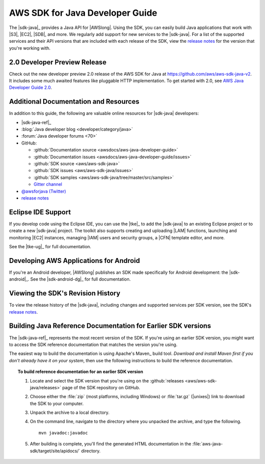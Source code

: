 .. Copyright 2010-2017 Amazon.com, Inc. or its affiliates. All Rights Reserved.

   This work is licensed under a Creative Commons Attribution-NonCommercial-ShareAlike 4.0
   International License (the "License"). You may not use this file except in compliance with the
   License. A copy of the License is located at http://creativecommons.org/licenses/by-nc-sa/4.0/.

   This file is distributed on an "AS IS" BASIS, WITHOUT WARRANTIES OR CONDITIONS OF ANY KIND,
   either express or implied. See the License for the specific language governing permissions and
   limitations under the License.

.. meta::
    :description:
         Welcome to the AWS Java Developer Guide

.. _`aws java developer guide 2.0`: http://docs.aws.amazon.com/sdk-for-java/v2/developer-guide/welcome.html


################################
AWS SDK for Java Developer Guide
################################

The |sdk-java|_ provides a Java API for |AWSlong|. Using the SDK, you can easily build Java
applications that work with |S3|, |EC2|, |SDB|, and more. We regularly add support for new services
to the |sdk-java|. For a list of the supported services and their API versions that are included
with each release of the SDK, view the `release notes`_ for the version that you're working with.

2.0 Developer Preview Release
==============================
Check out the new developer preview 2.0 release of the AWS SDK for Java at https://github.com/aws/aws-sdk-java-v2.
It includes some much awaited features like pluggable HTTP implementation. To get started with 2.0,
see `AWS Java Developer Guide 2.0`_.

.. _additional-resources:

Additional Documentation and Resources
======================================

In addition to this guide, the following are valuable online resources for |sdk-java|
developers:

* |sdk-java-ref|_

* :blog:`Java developer blog <developer/category/java>`

* :forum:`Java developer forums <70>`

* GitHub:

  + :github:`Documentation source <awsdocs/aws-java-developer-guide>`

  + :github:`Documentation issues <awsdocs/aws-java-developer-guide/issues>`

  + :github:`SDK source <aws/aws-sdk-java>`

  + :github:`SDK issues <aws/aws-sdk-java/issues>`

  + :github:`SDK samples <aws/aws-sdk-java/tree/master/src/samples>`

  + `Gitter channel <https://gitter.im/aws/aws-sdk-java>`_

* `@awsforjava (Twitter) <https://twitter.com/awsforjava>`_

* `release notes <https://github.com/aws/aws-sdk-java#release-notes>`_


.. _eclipse-support:

Eclipse IDE Support
===================

If you develop code using the Eclipse IDE, you can use the |tke|_ to add the |sdk-java| to an
existing Eclipse project or to create a new |sdk-java| project. The toolkit also supports creating
and uploading |LAM| functions, launching and monitoring |EC2| instances, managing |IAM| users
and security groups, a |CFN| template editor, and more.

See the |tke-ug|_ for full documentation.


.. _android-support:

Developing AWS Applications for Android
=======================================

If you're an Android developer, |AWSlong| publishes an SDK made specifically for Android
development: the |sdk-android|_. See the |sdk-android-dg|_ for full documentation.


.. _java-sdk-history:

Viewing the SDK's Revision History
==================================

To view the release history of the |sdk-java|, including changes and supported services per SDK
version, see the SDK's `release notes`_.


.. _build-old-reference-docs:

Building Java Reference Documentation for Earlier SDK versions
==============================================================

The |sdk-java-ref|_ represents the most recent version of the SDK. If you're using an earlier SDK
version, you might want to access the SDK reference documentation that matches the version you're
using.

The easiest way to build the documentation is using Apache's Maven_ build tool. *Download and
install Maven first if you don't already have it on your system*, then use the following
instructions to build the reference documentation.

.. topic:: To build reference documentation for an earlier SDK version

    #. Locate and select the SDK version that you're using on the :github:`releases
       <aws/aws-sdk-java/releases>` page of the SDK repository on GitHub.

    #. Choose either the :file:`zip` (most platforms, including Windows) or :file:`tar.gz`
       (|unixes|) link to download the SDK to your computer.

    #. Unpack the archive to a local directory.

    #. On the command line, navigate to the directory where you unpacked the archive, and type the following.

       ::

        mvn javadoc:javadoc

    #. After building is complete, you'll find the generated HTML documentation in the
       :file:`aws-java-sdk/target/site/apidocs/` directory.
